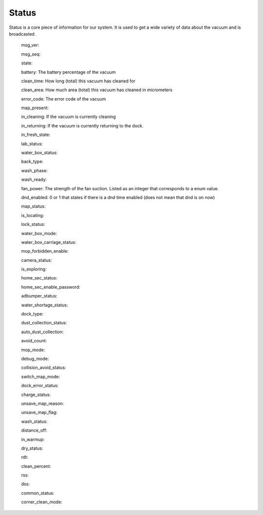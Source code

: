 Status
======
Status is a core piece of information for our system. It is used to get a wide variety of data about the vacuum and is broadcasted.

    msg_ver:

    msg_seq:

    state:

    battery: The battery percentage of the vacuum

    clean_time: How long (total) this vacuum has cleaned for

    clean_area: How much area (total) this vacuum has cleaned in micrometers

    error_code: The error code of the vacuum

    map_present:

    in_cleaning: If the vacuum is currently cleaning

    in_returning: If the vacuum is currently returning to the dock.

    in_fresh_state:

    lab_status:

    water_box_status:

    back_type:

    wash_phase:

    wash_ready:

    fan_power: The strength of the fan suction. Listed as an integer that corresponds to a enum value.

    dnd_enabled: 0 or 1 that states if there is a dnd time enabled (does not mean that dnd is on now)

    map_status:

    is_locating:

    lock_status:

    water_box_mode:

    water_box_carriage_status:

    mop_forbidden_enable:

    camera_status:

    is_exploring:

    home_sec_status:

    home_sec_enable_password:

    adbumper_status:

    water_shortage_status:

    dock_type:

    dust_collection_status:

    auto_dust_collection:

    avoid_count:

    mop_mode:

    debug_mode:

    collision_avoid_status:

    switch_map_mode:

    dock_error_status:

    charge_status:

    unsave_map_reason:

    unsave_map_flag:

    wash_status:

    distance_off:

    in_warmup:

    dry_status:

    rdt:

    clean_percent:

    rss:

    dss:

    common_status:

    corner_clean_mode:
